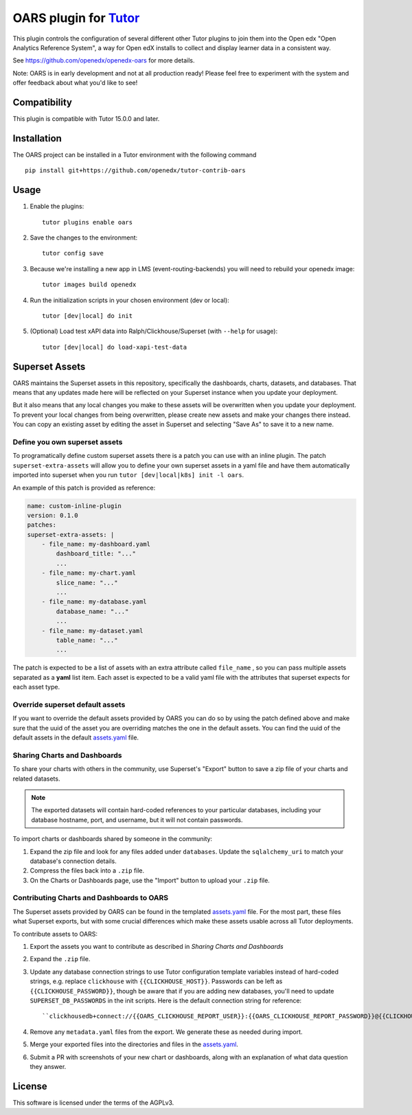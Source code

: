 OARS plugin for `Tutor <https://docs.tutor.overhang.io>`__
===================================================================================

This plugin controls the configuration of several different other Tutor plugins
to join them into the Open edx "Open Analytics Reference System", a way for Open
edX installs to collect and display learner data in a consistent way.

See https://github.com/openedx/openedx-oars for more details.

Note: OARS is in early development and not at all production ready! Please feel
free to experiment with the system and offer feedback about what you'd like to see!

Compatibility
-------------

This plugin is compatible with Tutor 15.0.0 and later.

Installation
------------

The OARS project can be installed in a Tutor environment with the following command

::

    pip install git+https://github.com/openedx/tutor-contrib-oars


Usage
-----

#. Enable the plugins::

    tutor plugins enable oars

#. Save the changes to the environment::

    tutor config save

#. Because we're installing a new app in LMS (event-routing-backends) you will need to
   rebuild your openedx image::

    tutor images build openedx

#. Run the initialization scripts in your chosen environment (dev or local)::

    tutor [dev|local] do init

#. (Optional) Load test xAPI data into Ralph/Clickhouse/Superset (with ``--help`` for usage)::

    tutor [dev|local] do load-xapi-test-data


Superset Assets
---------------

OARS maintains the Superset assets in this repository, specifically the dashboards,
charts, datasets, and databases. That means that any updates made here will be reflected
on your Superset instance when you update your deployment.

But it also means that any local changes you make to these assets will be overwritten
when you update your deployment. To prevent your local changes from being overwritten,
please create new assets and make your changes there instead. You can copy an existing
asset by editing the asset in Superset and selecting "Save As" to save it to a new name.

Define you own superset assets
^^^^^^^^^^^^^^^^^^^^^^^^^^^^^^^

To programatically define custom superset assets there is a patch you can use with an
inline plugin. The patch ``superset-extra-assets`` will allow you to define your
own superset assets in a yaml file and have them automatically imported into superset
when you run ``tutor [dev|local|k8s] init -l oars``.

An example of this patch is provided as reference:

..  code-block:: yaml

    name: custom-inline-plugin
    version: 0.1.0
    patches:
    superset-extra-assets: |
        - file_name: my-dashboard.yaml
            dashboard_title: "..."
            ...
        - file_name: my-chart.yaml
            slice_name: "..."
            ...
        - file_name: my-database.yaml
            database_name: "..."
            ...
        - file_name: my-dataset.yaml
            table_name: "..."
            ...

The patch is expected to be a list of assets with an extra attribute called ``file_name`` ,
so you can pass multiple assets separated as a **yaml** list item. Each asset is expected
to be a valid yaml file with the attributes that superset expects for each asset type.

Override superset default assets
^^^^^^^^^^^^^^^^^^^^^^^^^^^^^^^^^

If you want to override the default assets provided by OARS you can do so by using the
patch defined above and make sure that the uuid of the asset you are overriding matches
the one in the default assets. You can find the uuid of the default assets in the
default `assets.yaml`_ file.

.. _assets.yaml: https://github.com/openedx/tutor-contrib-oars/tree/main/tutoroars/templates/oars/apps/superset/pythonpath/assets.yaml


Sharing Charts and Dashboards
^^^^^^^^^^^^^^^^^^^^^^^^^^^^^

To share your charts with others in the community, use Superset's "Export" button to
save a zip file of your charts and related datasets.

.. note::
    The exported datasets will contain hard-coded references to your particular
    databases, including your database hostname, port, and username, but it
    will not contain passwords.

To import charts or dashboards shared by someone in the community:

#. Expand the zip file and look for any files added under ``databases``.
   Update the ``sqlalchemy_uri`` to match your database's connection details.
#. Compress the files back into a ``.zip`` file.
#. On the Charts or Dashboards page, use the "Import" button to upload your ``.zip`` file.


Contributing Charts and Dashboards to OARS
^^^^^^^^^^^^^^^^^^^^^^^^^^^^^^^^^^^^^^^^^^

The Superset assets provided by OARS can be found in the templated `assets.yaml`_ file.
For the most part, these files what Superset exports, but with some crucial differences
which make these assets usable across all Tutor deployments.

To contribute assets to OARS:

#. Export the assets you want to contribute as described in `Sharing Charts and Dashboards`
#. Expand the ``.zip`` file.
#. Update any database connection strings to use Tutor configuration template variables
   instead of hard-coded strings, e.g. replace ``clickhouse`` with ``{{CLICKHOUSE_HOST}}``.
   Passwords can be left as ``{{CLICKHOUSE_PASSWORD}}``, though be aware that if you are adding new 
   databases, you'll need to update ``SUPERSET_DB_PASSWORDS`` in the init scripts.
   Here is the default connection string for reference::

    ``clickhousedb+connect://{{OARS_CLICKHOUSE_REPORT_USER}}:{{OARS_CLICKHOUSE_REPORT_PASSWORD}}@{{CLICKHOUSE_HOST}}:{% if CLICKHOUSE_SECURE_CONNECTION%}{{CLICKHOUSE_HTTPS_PORT}}{% else %}{{CLICKHOUSE_HTTP_PORT}}{% endif %}/{{OARS_XAPI_DATABASE}}``
#. Remove any ``metadata.yaml`` files from the export. We generate these as needed during import.
#. Merge your exported files into the directories and files in the `assets.yaml`_.
#. Submit a PR with screenshots of your new chart or dashboards, along with an explanation
   of what data question they answer.


License
-------

This software is licensed under the terms of the AGPLv3.
